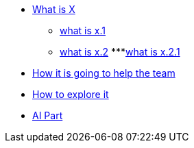 * xref:1.adoc[What is X]

    ** xref:1.1.adoc[what is x.1]
    ** xref:1.2.adoc[what is x.2]
    ***xref:1.2.1.adoc[what is x.2.1]

* xref:2.adoc[How it is going to help the team]

* xref:3.adoc[How to explore it]

* xref:4.adoc[AI Part]


